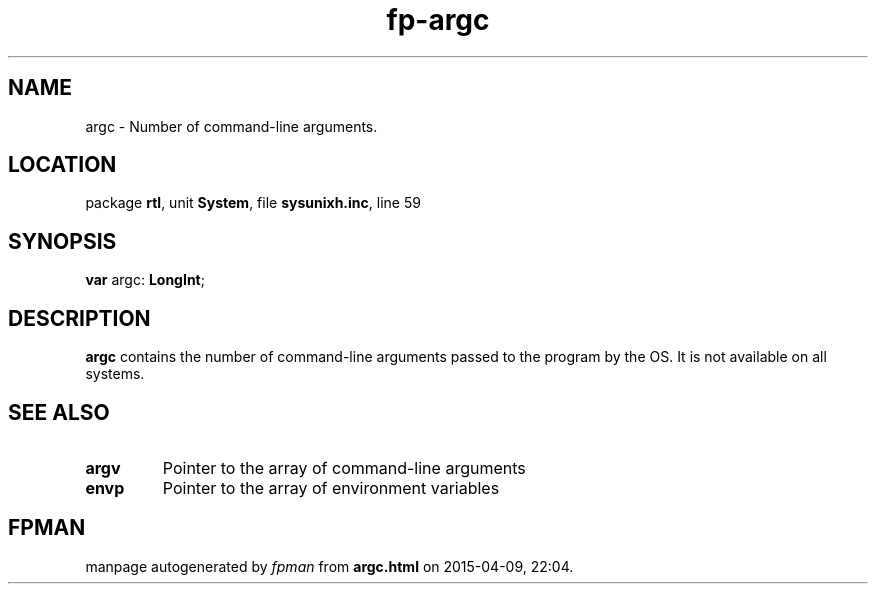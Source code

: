 .\" file autogenerated by fpman
.TH "fp-argc" 3 "2014-03-14" "fpman" "Free Pascal Programmer's Manual"
.SH NAME
argc - Number of command-line arguments.
.SH LOCATION
package \fBrtl\fR, unit \fBSystem\fR, file \fBsysunixh.inc\fR, line 59
.SH SYNOPSIS
\fBvar\fR argc: \fBLongInt\fR;

.SH DESCRIPTION
\fBargc\fR contains the number of command-line arguments passed to the program by the OS. It is not available on all systems.


.SH SEE ALSO
.TP
.B argv
Pointer to the array of command-line arguments
.TP
.B envp
Pointer to the array of environment variables

.SH FPMAN
manpage autogenerated by \fIfpman\fR from \fBargc.html\fR on 2015-04-09, 22:04.


